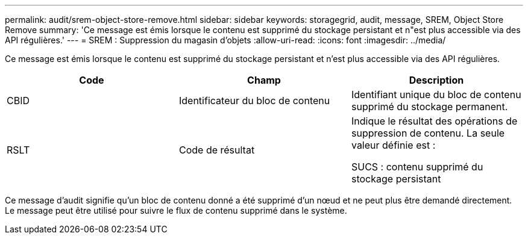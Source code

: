 ---
permalink: audit/srem-object-store-remove.html 
sidebar: sidebar 
keywords: storagegrid, audit, message, SREM, Object Store Remove 
summary: 'Ce message est émis lorsque le contenu est supprimé du stockage persistant et n"est plus accessible via des API régulières.' 
---
= SREM : Suppression du magasin d'objets
:allow-uri-read: 
:icons: font
:imagesdir: ../media/


[role="lead"]
Ce message est émis lorsque le contenu est supprimé du stockage persistant et n'est plus accessible via des API régulières.

|===
| Code | Champ | Description 


 a| 
CBID
 a| 
Identificateur du bloc de contenu
 a| 
Identifiant unique du bloc de contenu supprimé du stockage permanent.



 a| 
RSLT
 a| 
Code de résultat
 a| 
Indique le résultat des opérations de suppression de contenu. La seule valeur définie est :

SUCS : contenu supprimé du stockage persistant

|===
Ce message d'audit signifie qu'un bloc de contenu donné a été supprimé d'un nœud et ne peut plus être demandé directement. Le message peut être utilisé pour suivre le flux de contenu supprimé dans le système.

